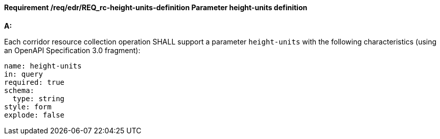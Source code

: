 [[req_edr_height_units-definition]]
==== *Requirement /req/edr/REQ_rc-height-units-definition* Parameter height-units definition

[requirement,type="general",id="/req/edr/REQ_rc-height-units-definition", label="/req/edr/REQ_rc-height-units-definition"]
====

*A:*

Each corridor resource collection operation SHALL support a parameter `height-units` with the following characteristics (using an OpenAPI Specification 3.0 fragment):


[source,YAML]
----
name: height-units
in: query
required: true
schema:
  type: string
style: form
explode: false
----
====
